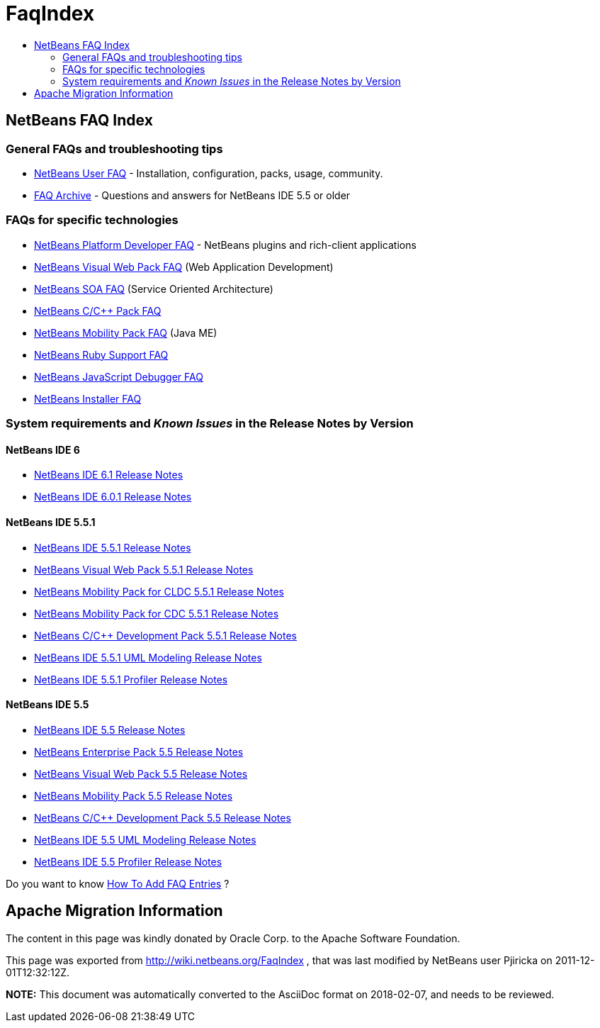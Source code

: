// 
//     Licensed to the Apache Software Foundation (ASF) under one
//     or more contributor license agreements.  See the NOTICE file
//     distributed with this work for additional information
//     regarding copyright ownership.  The ASF licenses this file
//     to you under the Apache License, Version 2.0 (the
//     "License"); you may not use this file except in compliance
//     with the License.  You may obtain a copy of the License at
// 
//       http://www.apache.org/licenses/LICENSE-2.0
// 
//     Unless required by applicable law or agreed to in writing,
//     software distributed under the License is distributed on an
//     "AS IS" BASIS, WITHOUT WARRANTIES OR CONDITIONS OF ANY
//     KIND, either express or implied.  See the License for the
//     specific language governing permissions and limitations
//     under the License.
//

= FaqIndex
:jbake-type: wiki
:jbake-tags: wiki, devfaq, needsreview
:markup-in-source: verbatim,quotes,macros
:jbake-status: published
:keywords: Apache NetBeans wiki FaqIndex
:description: Apache NetBeans wiki FaqIndex
:toc: left
:toc-title:
:syntax: true

== NetBeans FAQ Index

=== General FAQs and troubleshooting tips

* link:NetBeansUserFAQ.asciidoc[NetBeans User FAQ] - Installation, configuration, packs, usage, community.

* link:FaqArchive.asciidoc[FAQ Archive] - Questions and answers for NetBeans IDE 5.5 or older

=== FAQs for specific technologies

* link:NetBeansDeveloperFAQ.asciidoc[NetBeans Platform Developer FAQ] - NetBeans plugins and rich-client applications
* link:NetBeansVWPUserFAQ.asciidoc[NetBeans Visual Web Pack FAQ] (Web Application Development)
* link:NetBeansSOAUserFAQ.asciidoc[NetBeans SOA FAQ] (Service Oriented Architecture)
* link:NetBeansUserFAQ#NetBeansCCDevelopmentPack.asciidoc[NetBeans C/C++ Pack FAQ] 
* link:NetBeansUserFAQ#NetBeansMobilityPack.asciidoc[NetBeans Mobility Pack FAQ] (Java ME)
* link:RubyFAQ.asciidoc[NetBeans Ruby Support FAQ] 
* link:JavaScriptDebuggerFAQ.asciidoc[NetBeans JavaScript Debugger FAQ] 
* link:NBIFAQ.asciidoc[NetBeans Installer FAQ]

=== System requirements and _Known Issues_ in the Release Notes by Version

==== NetBeans IDE 6

* link:http://www.netbeans.org/community/releases/61/relnotes.html[NetBeans IDE 6.1 Release Notes]
* link:http://www.netbeans.org/community/releases/60/relnotes.html[NetBeans IDE 6.0.1 Release Notes]

==== NetBeans IDE 5.5.1

* link:http://www.netbeans.org/community/releases/55/1/relnotes.html[NetBeans IDE 5.5.1 Release Notes]
* link:http://www.netbeans.org/community/releases/55/1/vwp-release-notes.html#knownissues[NetBeans Visual Web Pack 5.5.1 Release Notes]
* link:http://www.netbeans.org/community/releases/55/1/relnotes-mobility.html[NetBeans Mobility Pack for CLDC 5.5.1 Release Notes]
* link:http://www.netbeans.org/community/releases/55/1/relnotes-mobilitycdc.html[NetBeans Mobility Pack for CDC 5.5.1 Release Notes]
* link:http://www.netbeans.org/community/releases/55/1/cnd-release-notes.html[NetBeans C/C++ Development Pack 5.5.1 Release Notes]
* link:http://www.netbeans.org/community/releases/55/1/uml-relnotes.html[NetBeans IDE 5.5.1 UML Modeling Release Notes]
* link:http://profiler.netbeans.org/download/prev/551_relnotes.html[NetBeans IDE 5.5.1 Profiler Release Notes]

==== NetBeans IDE 5.5

* link:http://www.netbeans.org/community/releases/55/relnotes.html#known_issues[NetBeans IDE 5.5 Release Notes]
* link:http://www.netbeans.org/community/releases/55/entpack_relnotes.html#known_issues[NetBeans Enterprise Pack 5.5 Release Notes]
* link:http://www.netbeans.org/community/releases/55/vwp-release-notes.html#knownissues[NetBeans Visual Web Pack 5.5 Release Notes]
* link:http://www.netbeans.org/community/releases/55/relnotes-mobility.html[NetBeans Mobility Pack 5.5 Release Notes]
* link:http://www.netbeans.org/community/releases/55/cnd-release-notes.html[NetBeans C/C++ Development Pack 5.5 Release Notes]
* link:http://www.netbeans.org/community/releases/55/uml-relnotes.html[NetBeans IDE 5.5 UML Modeling Release Notes]
* link:http://profiler.netbeans.org/download/prev/55_relnotes.html[NetBeans IDE 5.5 Profiler Release Notes]

Do you want to know link:HowToAddFAQEntries.asciidoc[How To Add FAQ Entries] ?

== Apache Migration Information

The content in this page was kindly donated by Oracle Corp. to the
Apache Software Foundation.

This page was exported from link:http://wiki.netbeans.org/FaqIndex[http://wiki.netbeans.org/FaqIndex] , 
that was last modified by NetBeans user Pjiricka 
on 2011-12-01T12:32:12Z.


*NOTE:* This document was automatically converted to the AsciiDoc format on 2018-02-07, and needs to be reviewed.
